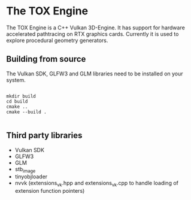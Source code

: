 * The TOX Engine
The TOX Engine is a C++ Vulkan 3D-Engine. It has support for hardware accelerated pathtracing on RTX graphics cards. Currently it is used to explore procedural geometry generators.

** Building from source
The Vulkan SDK, GLFW3 and GLM libraries need to be installed on your system.
#+begin_src shell

  mkdir build
  cd build
  cmake ..
  cmake --build .

#+end_src

** Third party libraries
- Vulkan SDK
- GLFW3
- GLM
- stb_image
- tinyobjloader
- nvvk (extensions_vk.hpp and extensions_vk.cpp to handle loading of extension function pointers) 
